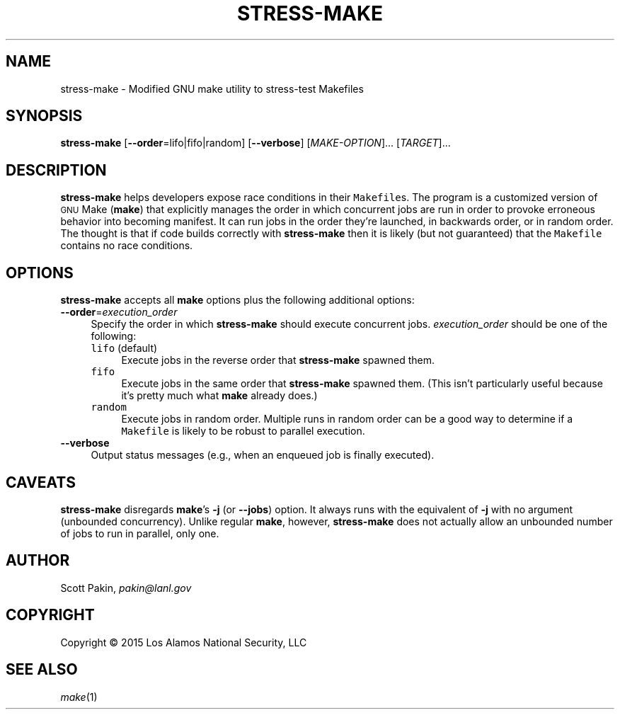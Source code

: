 .TH STRESS-MAKE 1 2015-01-20 "LANL" "User Commands"
.SH NAME
stress-make \- Modified GNU make utility to stress-test Makefiles
.SH SYNOPSIS
.B stress-make
[\fB--order\fR=lifo|fifo|random]
[\fB--verbose\fR]
[\fIMAKE-OPTION\fR]... [\fITARGET\fR]...
.SH DESCRIPTION
\fBstress-make\fR helps developers expose race conditions in their
\fCMakefile\fRs.  The program is a customized version of \s-1GNU\s0
Make (\fBmake\fR) that explicitly manages the order in which
concurrent jobs are run in order to provoke erroneous behavior into
becoming manifest.  It can run jobs in the order they're launched, in
backwards order, or in random order.  The thought is that if code
builds correctly with \fBstress-make\fR then it is likely (but not
guaranteed) that the \fCMakefile\fR contains no race conditions.
.SH OPTIONS
\fBstress-make\fR accepts all \fBmake\fR options plus the following
additional options:
.TP 1c
\fB--order\fR=\fIexecution_order\fR
Specify the order in which \fBstress-make\fR should execute concurrent
jobs.  \fIexecution_order\fR should be one of the following:
.PI 2c
.RS
.TP 1c
\fClifo\fR (default)
Execute jobs in the reverse order that \fBstress-make\fR spawned them.
.TP 1c
\fCfifo\fR
Execute jobs in the same order that \fBstress-make\fR spawned them.
(This isn't particularly useful because it's pretty much what
\fBmake\fR already does.)
.TP 1c
\fCrandom\fR
Execute jobs in random order.  Multiple runs in random order can be a
good way to determine if a \fCMakefile\fR is likely to be robust to
parallel execution.
.RE
.TP 1c
\fB--verbose\fR
Output status messages (e.g., when an enqueued job is finally executed).
.SH CAVEATS
\fBstress-make\fR disregards \fBmake\fR's \fB-j\fR (or \fB--jobs\fR)
option.  It always runs with the equivalent of \fB-j\fR with no
argument (unbounded concurrency).  Unlike regular \fBmake\fR, however,
\fBstress-make\fR does not actually allow an unbounded number of jobs
to run in parallel, only one.
.SH AUTHOR
Scott Pakin, \fIpakin@lanl.gov\fR
.SH COPYRIGHT
Copyright \(co 2015 Los Alamos National Security, LLC
.SH SEE ALSO
\fImake\fR\|(1)
